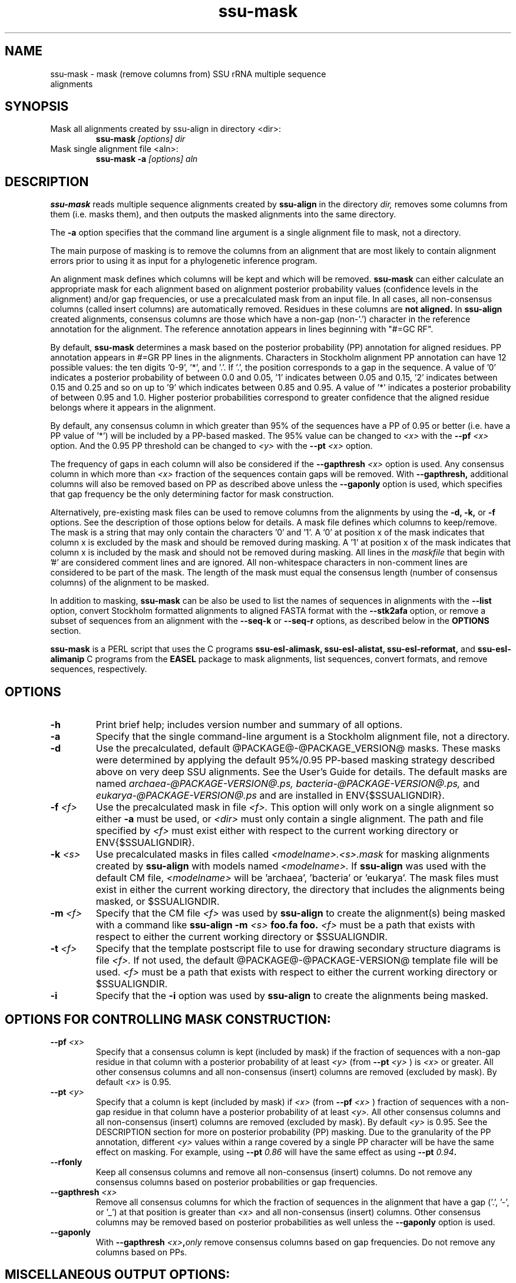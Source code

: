 .TH "ssu-mask" 1 "@RELEASEDATE@" "@PACKAGE@ @RELEASE@" "@PACKAGE@ Manual"

.SH NAME
.TP 
ssu-mask - mask (remove columns from) SSU rRNA multiple sequence alignments

.SH SYNOPSIS

.TP 
Mask all alignments created by ssu-align in directory <dir>:
.B ssu-mask
.I [options]
.I dir

.TP 
Mask single alignment file <aln>:
.B ssu-mask -a
.I [options]
.I aln

.\".TP 
.\"List sequences in alignments in <dir>:
.\".B ssu-mask --list
.\".I [options]
.\".I <dir>

.\".TP 
.\"List sequences in alignment file <aln>:
.\".B ssu-mask -a --list
.\".I [options]
.\".I <dir>

.\".TP 
.\"Convert Stockholm alignments in <dir> to aligned FASTA:
.\".B ssu-mask --stk2afa
.\".I [options]
.\".I <dir>

.\".TP 
.\"Convert Stockholm alignment <aln> to aligned FASTA:
.\".B ssu-mask -a --stk2afa
.\".I [options]
.\".I <dir>

.\".TP 
.\"Extract a subset of sequences from an alignment: 
.\".B ssu-mask -a --seq-k <listfile>
.\".I [options]
.\".I <aln>

.\".TP 
.\"Remove a subset of sequences from an alignment:
.\".B ssu-mask -a --seq-r <listfile>
.\".I [options]
.\".I <aln>


.SH DESCRIPTION

.PP
.B ssu-mask
reads multiple sequence alignments created by 
.B ssu-align
in the directory
.I dir,
removes some columns from them (i.e. masks them), and then outputs the
masked alignments into the same directory. 

.PP 
The 
.B -a
option specifies that the command line argument 
is a single alignment file to mask, not a directory.

.PP
The main purpose of masking is to remove the columns from an
alignment that are most likely to contain alignment errors
prior to using it as input for a phylogenetic inference
program.

.PP
An alignment mask defines which columns will be kept and which will be
removed. 
.B ssu-mask 
can either calculate an appropriate mask for each alignment based
on alignment posterior probability values (confidence levels in the
alignment) and/or gap frequencies,  or use a precalculated mask from an
input file.
In all cases, all non-consensus columns
(called insert columns) are automatically removed. Residues in
these columns are 
.B not aligned.
.\" Their inclusion in the alignment in insert columns is informative only
.\" it that it indicates their position relative to bordering consensus columns.
In 
.B ssu-align
created alignments, consensus columns are those which have a non-gap
(non-'.') character in the reference annotation for the alignment. The
reference annotation appears in lines beginning with "#=GC RF".

.PP
By default, 
.B ssu-mask
determines a mask based on the 
posterior probability (PP) annotation for aligned residues.
PP annotation appears in #=GR PP lines in the alignments.
Characters in Stockholm alignment PP annotation
can have 12 possible values: the ten digits '0-9', '*',
and '.'. If '.', the position corresponds to a gap in the sequence.
A value of '0' indicates a posterior probability of
between 0.0 and 0.05, '1' indicates between 0.05 and 0.15, '2'
indicates between 0.15 and 0.25 and so on up to '9' which indicates
between 0.85 and 0.95. A value of '*' indicates a posterior
probability of between 0.95 and 1.0. Higher posterior probabilities
correspond to greater confidence that the aligned residue belongs
where it appears in the alignment.

.PP 
By default, any consensus column in which greater than 95% 
of the sequences have a PP of 0.95 or better
(i.e. have a PP value of '*') will be included by a PP-based
masked. The 95% value can be changed to 
.I <x>
with the 
.BI --pf " <x>" 
option. And the 0.95 PP threshold can be changed to
.I <y>
with the 
.BI --pt " <x>"
option.

.PP 
The frequency of gaps in each column will also be considered 
if the 
.BI --gapthresh " <x>" 
option is used. Any consensus column in which more than
.I <x>
fraction of the sequences contain gaps will be removed. 
With 
.B --gapthresh,
additional columns will also be removed based on PP as described
above unless the
.B --gaponly 
option is used, which specifies that gap frequency be the only
determining factor for mask construction.

.PP 
Alternatively, pre-existing mask files can be used to remove columns from
the alignments by using the 
.B -d, -k,
or 
.B -f 
options. See the description of those options below for details.
A mask file defines which columns to keep/remove.  The mask is a
string that may only contain the characters '0' and '1'. A '0' at position x of the
mask indicates that column x is excluded by the mask and should be
removed during masking.  A '1' at position x of the mask indicates
that column x is included by the mask and should not be removed during
masking.  All lines in the
.I maskfile
that begin with '#' are considered comment lines and are ignored.  All
non-whitespace characters in non-comment lines are considered to be
part of the mask. The length of the mask must equal the consensus
length (number of consensus columns) of the alignment to be masked.


.PP
In addition to masking, 
.B ssu-mask 
can be also be used to list the names of sequences in alignments with the 
.B --list 
option, convert Stockholm formatted alignments to aligned FASTA format
with the
.B --stk2afa
option, or remove a subset of sequences from an alignment with the
.B --seq-k
or 
.B --seq-r
options, as described below in the 
.B OPTIONS 
section.

.PP
.B ssu-mask
is a PERL script that uses the C programs
.B ssu-esl-alimask, 
.B ssu-esl-alistat, 
.B ssu-esl-reformat, 
and
.B ssu-esl-alimanip
C programs 
from the 
.B EASEL
package to mask alignments, list sequences, convert formats, and
remove sequences, respectively.

.SH OPTIONS

.TP
.B -h
Print brief help; includes version number and summary of
all options.

.TP
.B -a
Specify that the single command-line argument is a Stockholm alignment
file, not a directory.

.TP
.B -d
Use the precalculated, default @PACKAGE@-@PACKAGE_VERSION@ masks.
These masks were determined by applying the default 95%/0.95 PP-based masking
strategy described above on very deep SSU alignments. See the User's
Guide for details. The default masks are named 
.I archaea-@PACKAGE-VERSION@.ps,
.I bacteria-@PACKAGE-VERSION@.ps,
and
.I eukarya-@PACKAGE-VERSION@.ps
and are installed in ENV{$SSUALIGNDIR}.

.TP
.BI -f " <f>"
Use the precalculated mask in file 
.I <f>.
This option will only work on a single alignment so either
.B -a
must be used, or 
.I <dir> 
must only contain a single alignment.
The path and file specified by 
.I <f>
must exist either with respect to the current working directory or ENV{$SSUALIGNDIR}.

.TP
.BI -k " <s>"
Use precalculated masks in files called
.I <modelname>.<s>.mask
for masking alignments created by 
.B ssu-align 
with models named
.I <modelname>. 
If 
.B ssu-align
was used with the default CM file, 
.I <modelname> 
will be 'archaea', 'bacteria' or 'eukarya'.
The mask files must exist in either the current working directory, the
directory that includes the alignments being masked, or $SSUALIGNDIR. 

.TP
.BI -m " <f>"
Specify that the CM file
.I <f>
was used by 
.B ssu-align 
to create the alignment(s) being masked with a command like
.B ssu-align -m 
.I <s>
.B foo.fa foo.
.I <f>
must be a path that exists with respect to
either the current working directory or $SSUALIGNDIR. 

.TP
.BI -t " <f>"
Specify that the template postscript file to use for drawing secondary
structure diagrams is file
.I <f>. 
If not used, the default @PACKAGE@-@PACKAGE-VERSION@ template file
will be used. 
.I <f>
must be a path that exists with respect to
either the current working directory or $SSUALIGNDIR. 

.TP
.B -i
Specify that the 
.B -i 
option was used by
.B ssu-align 
to create the alignments being masked. 

.SH OPTIONS FOR CONTROLLING MASK CONSTRUCTION:

.TP 
.BI --pf " <x>"
Specify that a consensus column is kept (included by mask) if the
fraction of sequences with a non-gap residue in that column with a 
posterior probability of at least 
.I <y>
(from 
.BI --pt " <y>"
) is 
.I <x>
or greater. All other consensus columns and all non-consensus (insert)
columns are removed (excluded by mask).
By default 
.I <x> 
is 0.95. 

.TP 
.BI --pt " <y>"
Specify that a column is kept (included by mask) if 
.I <x>
(from 
.BI --pf " <x>"
)
fraction of sequences with a non-gap residue in that column have a 
posterior probability of at least 
.I <y>. 
All other consensus columns and all non-consensus (insert)
columns are removed (excluded by mask).
By default 
.I <y> 
is 0.95. See the DESCRIPTION section for more on
posterior probability (PP) masking. 
Due to the granularity of the PP annotation, different 
.I <y>
values within a range covered by a single PP character will be
have the same effect on masking. For example, using 
.BI --pt " 0.86" 
will have the same effect as using
.BI --pt " 0.94".

.TP 
.B --rfonly
Keep all consensus columns and remove all non-consensus (insert) columns. 
Do not remove any consensus columns based on posterior probabilities
or gap frequencies.

.TP 
.BI  --gapthresh " <x>"
Remove all consensus columns for which the fraction of 
sequences in the alignment that have a gap ('.', '-', or '_')
at that position is greater than 
.I <x>
and all non-consensus (insert) columns.
Other consensus columns may be removed based on posterior
probabilities as well unless the 
.B --gaponly 
option is used.

.TP 
.B  --gaponly
With
.BI  --gapthresh " <x>", only
remove consensus columns based on gap frequencies. Do not remove
any columns based on PPs. 

.SH MISCELLANEOUS OUTPUT OPTIONS:

.TP 
.B --afa
Output alignments in aligned FASTA (afa) format instead of
Stockholm. Note that the output alignments will not be valid input to
the
.B ssu-draw 
or
.B ssu-build
programs.

.TP 
.B --dna
Output DNA alignments, not RNA ones. By default, RNA alignments are output,
even if the input is DNA.

.TP
.BI --key-out " <s>"
Include the string 
.I <s>
as part of all output file names from
.B ssu-mask,
immediately before the suffix. For example, foo.archaea.<s>.mask would
be created instead of foo.archaea.mask.


.SH OPTIONS FOR CREATING SECONDARY STRUCTURE DIAGRAMS DISPLAYING MASKS:

If 
.B -d
is used, 
.B ssu-mask 
will attempt to draw secondary structure diagrams displaying which
consensus columns are kept and which are removed by the mask(s).
The diagrams will intially be created as postscript files, but will be
converted to pdf files if the program 
.B ps2pdf
(or another program <s> specified by 
.BI --ps2pdf " <s>"
) is installed and is in the user's PATH. Otherwise, the output
diagrams will be postscript files.

.TP
.BI --ps2pdf " <s>"
Specify that an executable named 
.I <s>
in your PATH can be used for converting postscript files to pdf files
with the usage: 
.BI <s> " foo.ps foo.pdf"

.TP
.B --ps-only
Specify that postscript output is preferable to pdf. 
No postscript to pdf conversion will be attempted.

.TP
.B --no-draw
Do not draw any mask diagrams.

.SH OPTIONS FOR ALTERNATIVES TO MASKING (LISTING, CONVERTING, OR REMOVING SEQUENCES):

.B --list
For each alignment, create a file that simply lists each sequence in
the aligment on a separate line. Masking is not performed.

.B --stk2afa
Convert each Stockholm alignment to aligned FASTA format. Masking
is not performed.

.BI --seq-k " <f>"
Remove all sequences 
.B except 
those listed in file 
.I <f>.
The file must contain each sequence name on a separate line. All names
in the file must exist in the alignment. This file must be used in
combination with 
.B -a
because it will only work on a single alignment.
Masking is not performed.

.BI --seq-r " <f>"
Remove all sequences listed in file 
.I <f>.
The file must contain each sequence name on a separate line. All names
in the file must exist in the alignment. This file must be used in
combination with 
.B -a
because it will only work on a single alignment.
Masking is not performed.

.SH SEE ALSO 

See 
.B ssu-align-package(1)
for a master man page with a list of all the individual man pages
for programs in the SSU-ALIGN package.

.PP
For complete documentation, see the user guide that came with your
SSU-ALIGN distribution (Userguide.pdf); or see the SSU-ALIGN web page
(@SSUALIGN_URL@).

.SH COPYRIGHT

.nf
@HMMER_COPYRIGHT@
@HMMER_LICENSE@
.fi

For additional information on copyright and licensing, see the file
called COPYRIGHT in your SSU-ALIGN source distribution, or see the SSU-ALIGN
web page 
(@SSUALIGN_URL@).


.SH AUTHOR

.nf
Eddy/Rivas Laboratory
Janelia Farm Research Campus
19700 Helix Drive
Ashburn VA 20147 USA
http://eddylab.org
.fi

